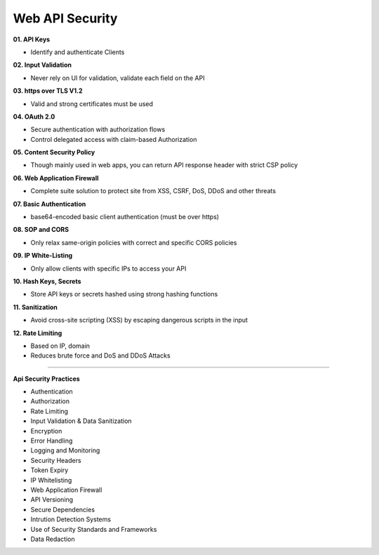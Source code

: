 Web API Security
===================================


**01. API Keys**

- Identify and authenticate Clients	

**02. Input Validation**

- Never rely on Ul for validation, validate each field on the API	

**03. https over TLS V1.2**

- Valid and strong certificates must be used

**04. OAuth 2.0**

- Secure authentication with authorization flows
- Control delegated access with claim-based Authorization	

**05. Content Security Policy**

- Though mainly used in web apps, you can return API response header with strict CSP policy	

**06. Web Application Firewall**

- Complete suite solution to protect site from XSS, CSRF, DoS, DDoS and other threats

**07. Basic Authentication**

- base64-encoded basic client authentication (must be over https)	

**08. SOP and CORS**

- Only relax same-origin policies with correct and specific CORS policies	

**09. IP White-Listing**

- Only allow clients with specific IPs to access your API


**10. Hash Keys, Secrets**

- Store API keys or secrets hashed using strong hashing functions	

**11. Sanitization**

- Avoid cross-site scripting (XSS) by escaping dangerous scripts in the input	

**12. Rate Limiting**

- Based on IP, domain
- Reduces brute force and DoS and DDoS Attacks

---------------------

**Api Security Practices**

- Authentication
- Authorization
- Rate Limiting
- Input Validation & Data Sanitization
- Encryption
- Error Handling
- Logging and Monitoring
- Security Headers
- Token Expiry
- IP Whitelisting	
- Web Application Firewall	
- API Versioning
- Secure Dependencies
- Intrution Detection Systems
- Use of Security Standards and Frameworks
- Data Redaction
